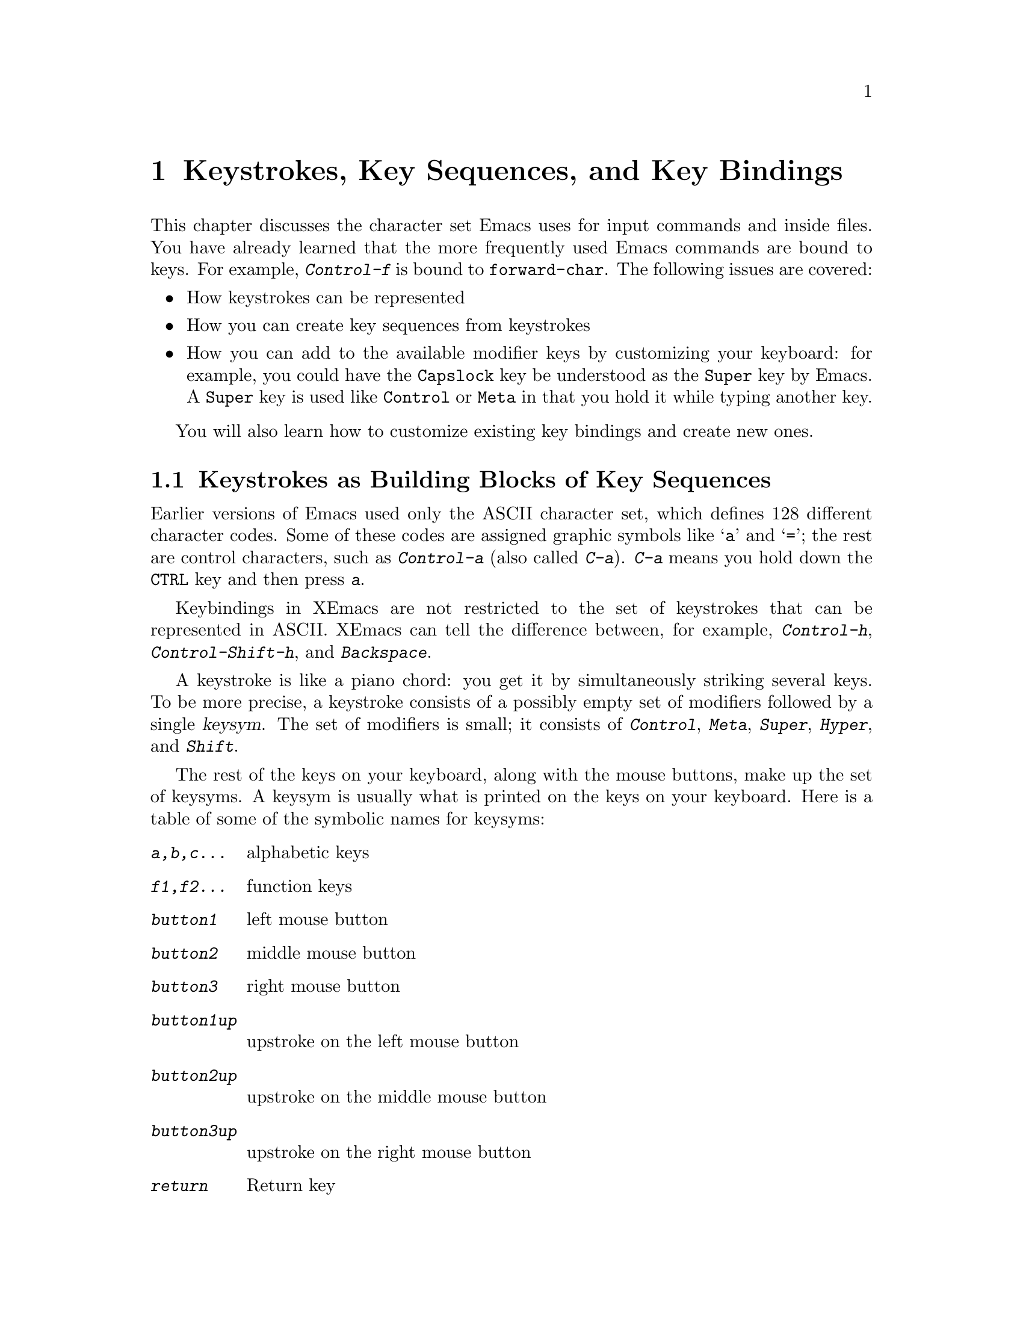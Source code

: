 
@node Keystrokes, Pull-down Menus, Frame, Top
@chapter Keystrokes, Key Sequences, and Key Bindings

@iftex
  This chapter discusses the character set Emacs uses for input commands
and inside files.  You have already learned that the more frequently
used Emacs commands are bound to keys.  For example, @kbd{Control-f} is
bound to @code{forward-char}.  The following issues are covered:

@itemize @bullet
@item
How keystrokes can be represented
@item
How you can create key sequences from keystrokes
@item
How you can add to the available modifier keys by customizing your
keyboard: for example, you could have the
@key{Capslock} key be understood as the @key{Super} key by Emacs. A
@key{Super} key is used like @key{Control} or @key{Meta} in that you hold
it while typing another key. 
@end itemize

 You will also learn how to customize existing key bindings and
create new ones.
@end iftex

@menu
* Intro to Keystrokes::      Keystrokes as building blocks of key sequences.
* Representing Keystrokes::  Using lists of modifiers and keysyms to
                             represent keystrokes.
* Key Sequences::            Combine key strokes into key sequences you can
                             bind to commands.
* String Key Sequences::     Available for upward compatibility.
* Meta Key::                 Using @key{ESC} to represent @key{Meta}
* Super and Hyper Keys::     Adding modifier keys on certain keyboards.
* Character Representation:: How characters appear in Emacs buffers.
* Commands::                 How commands are bound to key sequences.
* Non-Latin keyboards::      Commands on keyboards where one can't type Latin.
@end menu
 
@node Intro to Keystrokes, Representing Keystrokes, Keystrokes, Keystrokes
@section Keystrokes as Building Blocks of Key Sequences
@cindex character set
@cindex ASCII
@cindex keystroke

      Earlier versions of Emacs used only the ASCII character set,
which defines 128 different character codes.  Some of these codes are
assigned graphic symbols like @samp{a} and @samp{=}; the rest are
control characters, such as @kbd{Control-a} (also called @kbd{C-a}).
@kbd{C-a} means you hold down the @key{CTRL} key and then press
@kbd{a}.@refill

   Keybindings in XEmacs are not restricted to the set of
keystrokes that can be represented in ASCII.  XEmacs can tell the
difference between, for example, @kbd{Control-h}, @kbd{Control-Shift-h},
and @kbd{Backspace}.
  
@cindex modifier key
@cindex keysym
@kindex meta key
@kindex control key
@kindex hyper key
@kindex super key
@kindex shift key
@kindex button1 
@kindex button2
@kindex button3
@kindex button1up
@kindex button2up
@kindex button3up

  A keystroke is like a piano chord: you get it by simultaneously
striking several keys.  To be more precise, a keystroke consists
of a possibly empty set of modifiers followed by a single
@dfn{keysym}.  The set of modifiers is small; it consists of
@kbd{Control}, @kbd{Meta}, @kbd{Super}, @kbd{Hyper}, and @kbd{Shift}.

  The rest of the keys on your keyboard, along with the mouse buttons,
make up the set of keysyms.  A keysym is usually what is printed on the
keys on your keyboard.  Here is a table of some of the symbolic names
for keysyms:
@table @kbd
@item a,b,c...
alphabetic keys
@item f1,f2...
function keys
@item button1
left mouse button
@item button2
middle mouse button
@item button3
right mouse button
@item button1up 
upstroke on the left mouse button
@item button2up
upstroke on the middle mouse button
@item button3up
upstroke on the right mouse button
@item return
Return key
@end table

@vindex keyboard-translate-table
Use the variable @code{keyboard-translate-table} only if you are on a
dumb tty, as it cannot handle input that cannot be represented as ASCII.
The value of this variable is a string used as a translate table for
keyboard input or @code{nil}.  Each character is looked up in this
string and the contents used instead.  If the string is of length
@code{n}, character codes @code{N} and up are untranslated.  If you are
running Emacs under X, you should do the translations with the
@code{xmodmap} program instead.


@node Representing Keystrokes, Key Sequences, Intro to Keystrokes, Keystrokes
@comment  node-name,  next,  previous,  up
@subsection Representing Keystrokes
@kindex hyper key
@kindex super key
@findex read-key-sequence

  XEmacs represents keystrokes as lists. Each list consists of
an arbitrary combination of modifiers followed by a single keysym at the
end of the list.  If the keysym corresponds to an ASCII character, you
can use its character code.  (A keystroke may also be represented by an
event object, as returned by the @code{read-key-sequence} function;
non-programmers need not worry about this.)

The following table gives some examples of how to list representations
for keystrokes.  Each list consists of sets of modifiers followed by
keysyms:

@table @kbd
@item (control a)
Pressing @key{CTRL} and @kbd{a} simultaneously.
@item (control ?a)
Another way of writing the keystroke @kbd{C-a}.
@item (control 65)
Yet another way of writing the keystroke @kbd{C-a}.
@item (break)
Pressing the @key{BREAK} key.
@item (control meta button2up)
Release the middle mouse button, while pressing @key{CTRL} and
@key{META}. 
@end table
@cindex shift modifier
  Note: As you define keystrokes, you can use the @kbd{shift} key only
as a modifier with characters that do not have a second keysym on the
same key, such as @kbd{backspace} and @kbd{tab}.  It is an error to
define a keystroke using the @key{shift} modifier with keysyms such as
@kbd{a} and @kbd{=}.  The correct forms are @kbd{A} and @kbd{+}.

@node Key Sequences, String Key Sequences, Representing Keystrokes, Keystrokes
@subsection Representing Key Sequences

  A @dfn{complete key sequence} is a sequence of keystrokes that Emacs
understands as a unit.  Key sequences are significant because you can
bind them to commands.  Note that not all sequences of keystrokes are
possible key sequences.  In particular, the initial keystrokes in a key
sequence must make up a @dfn{prefix key sequence}.

  Emacs represents a key sequence as a vector of keystrokes.  Thus, the
schematic representation of a complete key sequence is as follows:

@example
  [(modifier .. modifier keysym) ... (modifier .. modifier keysym)]
@end example

  Here are some examples of complete key sequences:

@table @kbd
@item [(control c) (control a)]
Typing @kbd{C-c} followed by @kbd{C-a}
@item [(control c) (control 65)]
Typing @kbd{C-c} followed by @kbd{C-a}. (Using the ASCII code
for the character `a')@refill
@item [(control c) (break)]
Typing @kbd{C-c} followed by the @kbd{break} character.@refill
@end table

@kindex C-c
@kindex C-x
@kindex C-h
@kindex ESC
@cindex prefix key sequence

  A @dfn{prefix key sequence} is the beginning of a series of longer
sequences that are valid key sequences; adding any single keystroke to
the end of a prefix results in a valid key sequence.  For example,
@kbd{control-x} is standardly defined as a prefix.  Thus there is a
two-character key sequence starting with @kbd{C-x} for each valid
keystroke, giving numerous possibilities.  Here are some samples:

@itemize @bullet
@item
@kbd{[(control x) (c)]}
@item
@kbd{[(control x) (control c)]}
@end itemize

  Adding one character to a prefix key does not have to form a complete
key.  It could make another, longer prefix.  For example, @kbd{[(control
x) (\4)]} is itself a prefix that leads to any number of different
three-character keys, including @kbd{[(control x) (\4) (f)]},
@kbd{[(control x) (\4) (b)]} and so on.  It would be possible to define
one of those three-character sequences as a prefix, creating a series of
four-character keys, but we did not define any of them this way.@refill

  By contrast, the two-character sequence @kbd{[(control f) (control
k)]} is not a key, because the @kbd{(control f)} is a complete key
sequence in itself.  You cannot give @kbd{[(control f (control k)]} an
independent meaning as a command while @kbd{(control f)} is a complete
sequence, because Emacs would understand @key{C-f C-k} as two
commands.@refill

 The predefined prefix key sequences in Emacs are @kbd{(control c)},
@kbd{(control x)}, @kbd{(control h)}, @kbd{[(control x) (\4)]}, and
@kbd{escape}.  You can customize Emacs and could make new prefix keys or
eliminate the default key sequences.  @xref{Key Bindings}.  For example,
if you redefine @kbd{(control f)} as a prefix, @kbd{[(control f)
(control k)]} automatically becomes a valid key sequence (complete,
unless you define it as a prefix as well).  Conversely, if you remove
the prefix definition of @kbd{[(control x) (\4)]}, @kbd{[(control x)
(\4) (f)]} (or @kbd{[(control x) (\4) @var{anything}]}) is no longer a
valid key sequence.

Note that the above paragraphs uses \4 instead of simply 4, because \4
is the symbol whose name is "4", and plain 4 is the integer 4, which
would have been interpreted as the ASCII value.  Another way of
representing the symbol whose name is "4" is to write ?4, which would be
interpreted as the number 52, which is the ASCII code for the character
"4".  We could therefore actually have written 52 directly, but that is
far less clear.

@node String Key Sequences, Meta Key, Key Sequences, Keystrokes
@comment  node-name,  next,  previous,  up
@subsection  String Key Sequences
For backward compatibility, you may also represent a key sequence using
strings.  For example, we have the following equivalent representations:

@table @kbd
@item "\C-c\C-c"
@code{[(control c) (control c)]}
@item "\e\C-c"
@code{[(meta control c)]}
@end table

@kindex LFD
@kindex TAB

@node Meta Key, Super and Hyper Keys, String Key Sequences, Keystrokes
@comment  node-name,  next,  previous,  up
@subsection Assignment of the @key{META} Key
 
@kindex META
@kindex ESC
  Not all terminals have the complete set of modifiers.  
Terminals that have a @key{Meta} key allow you to type Meta characters
by just holding that key down.  To type @kbd{Meta-a}, hold down
@key{META} and press @kbd{a}.  On those terminals, the @key{META} key
works like the @key{SHIFT} key.  Such a key is not always labeled
@key{META}, however, as this function is often a special option for a
key with some other primary purpose.@refill

  If there is no @key{META} key, you can still type Meta characters
using two-character sequences starting with @key{ESC}.  To enter
@kbd{M-a}, you could type @kbd{@key{ESC} a}.  To enter @kbd{C-M-a}, you
would type @kbd{ESC C-a}.  @key{ESC} is allowed on terminals with
Meta keys, too, in case you have formed a habit of using it.@refill

If you are running under X and do not have a @key{META} key, it 
is possible to reconfigure some other key to be a @key{META} 
key.  @xref{Super and Hyper Keys}. @refill

@vindex meta-flag
  Emacs believes the terminal has a @key{META} key if the variable
@code{meta-flag} is non-@code{nil}.  Normally this is set automatically
according to the termcap entry for your terminal type.  However, sometimes
the termcap entry is wrong, and then it is useful to set this variable
yourself.  @xref{Variables}, for how to do this.

Note: If you are running under the X window system, the setting of
the @code{meta-flag} variable is irrelevant. 

@node Super and Hyper Keys, Character Representation, Meta Key, Keystrokes
@comment  node-name,  next,  previous,  up
@subsection Assignment of the @key{SUPER} and @key{HYPER} Keys
@kindex hyper key
@kindex super key

  Most keyboards do not, by default, have @key{SUPER} or @key{HYPER}
modifier keys.  Under X, you can simulate the @key{SUPER} or
@key{HYPER} key if you want to bind keys to sequences using @kbd{super}
and @kbd{hyper}.  You can use the @code{xmodmap} program to do this.

  For example, to turn your @key{CAPS-LOCK} key into a @key{SUPER} key,
do the following:

  Create a file called @code{~/.xmodmap}.  In this file, place the lines

@example
        remove Lock = Caps_Lock
        keysym Caps_Lock = Super_L
        add Mod2 = Super_L
@end example

The first line says that the key that is currently called @code{Caps_Lock}
should no longer behave as a ``lock'' key.  The second line says that
this should now be called @code{Super_L} instead.  The third line says that 
the key called @code{Super_L} should be a modifier key, which produces the
@code{Mod2} modifier.

To create a @key{META} or @key{HYPER} key instead of a @key{SUPER} key,
replace the word @code{Super} above with @code{Meta} or @code{Hyper}.

Just after you start up X, execute the command @code{xmodmap /.xmodmap}.
You can add this command to the appropriate initialization file to have
the command executed automatically.@refill

If you have problems, see the documentation for the @code{xmodmap}
program.  The X keyboard model is quite complicated, and explaining
it is beyond the scope of this manual.  However, we reprint the 
following description from the X Protocol document for your convenience:

@cindex keysyms
@cindex keycode

 A list of keysyms is associated with each keycode. If that list
(ignoring trailing @code{NoSymbol} entries) is a single keysym @samp{K},
then the list is treated as if it were the list 
@code{``K NoSymbol K NoSymbol''}. If the list (ignoring trailing 
@code{NoSymbol} entries) is a pair of keysyms @samp{K1 K2}, then the 
list is treated as if it were the list @code{``K1 K2 K1 K2''}. If the 
list (ignoring trailing @code{NoSymbol} entries) is a triple of keysyms 
@samp{K1 K2 K3}, then the list is treated as if it were the list 
@code{``K1 K2 K3 NoSymbol''}.

 The first four elements of the list are split into two groups of 
keysyms. Group 1 contains the first and second keysyms; Group 2 contains
third and fourth keysyms. Within each group, if the second element of
the group is NoSymbol, then the group should be treated as if the second
element were the same as the first element, except when the first
element is an alphabetic keysym @samp{K} for which both lowercase and 
uppercase forms are defined. In that case, the group should be treated 
as if the first element were the lowercase form of @samp{K} and the second 
element were the uppercase form of @samp{K}.

 The standard rules for obtaining a keysym from a KeyPress event make use of 
only the Group 1 and Group 2 keysyms; no interpretation of other keysyms in 
the list is given here. (That is, the last four keysyms are unused.)

 Which group to use is determined by modifier state. Switching between
groups is controlled by the keysym named @code{Mode_switch}. Attach that
keysym to some keycode and attach that keycode to any one of the
modifiers Mod1 through Mod5. This modifier is called the @dfn{group
modifier}. For any keycode, Group 1 is used when the group modifier is
off, and Group 2 is used when the group modifier is on.

 Within a group, which keysym to use is also determined by modifier
state. The first keysym is used when the @code{Shift} and @code{Lock} 
modifiers are off. The second keysym is used when the @code{Shift} 
modifier is on, or when the @code{Lock} modifier is on and the second 
keysym is uppercase alphabetic, or when the @code{Lock} modifier is on 
and is interpreted as @code{ShiftLock}. Otherwise, when the @code{Lock} 
modifier is on and is interpreted as @code{CapsLock}, the state of the 
@code{Shift} modifier is applied first to select a keysym, 
but if that keysym is lower-case alphabetic, then the corresponding 
upper-case keysym is used instead.

 In addition to the above information on keysyms, we also provide the 
following description of modifier mapping from the InterClient 
Communications Conventions Manual:

@cindex modifier mapping

 X11 supports 8 modifier bits, of which 3 are pre-assigned to 
@code{Shift}, @code{Lock}, and @code{Control}. Each modifier bit is 
controlled by the state of a set of keys, and these sets are specified 
in a table accessed by @code{GetModifierMapping()} and 
@code{SetModifierMapping()}.

 A client needing to use one of the pre-assigned modifiers should assume
that the modifier table has been set up correctly to control these
modifiers. The @code{Lock} modifier should be interpreted as @code{Caps
Lock} or @code{Shift Lock} according to whether the keycodes in its
controlling set include @code{XK_Caps_Lock} or @code{XK_Shift_Lock}.

 Clients should determine the meaning of a modifier bit from the keysyms 
being used to control it.

A client needing to use an extra modifier, for example @code{Meta}, should:

@enumerate
@item
Scan the existing modifier mappings.

@enumerate
@item
If it finds a modifier that contains a keycode whose set of keysyms 
includes @code{XK_Meta_L} or @code{XK_Meta_R}, it should use that 
modifier bit.

@item
If there is no existing modifier controlled by @code{XK_Meta_L} or 
@code{XK_Meta_R}, it should select an unused modifier bit (one with 
an empty controlling set) and:
@end enumerate

@item
If there is a keycode with @code{XL_Meta_L} in its set of keysyms, 
add that keycode to the set for the chosen modifier, and then:

@enumerate
@item
If there is a keycode with @code{XL_Meta_R} in its set of keysyms, 
add that keycode to the set for the chosen modifier, and then:

@item
If the controlling set is still empty, interact with the user to 
select one or more keys to be @code{Meta}.
@end enumerate


@item
If there are no unused modifier bits, ask the user to take corrective action.
@end enumerate

 This means that the @code{Mod1} modifier does not necessarily mean 
@code{Meta}, although some applications (such as twm and emacs 18) 
assume that. Any of the five unassigned modifier bits could mean 
@code{Meta}; what matters is that a modifier bit is generated by a 
keycode which is bound to the keysym @code{Meta_L} or @code{Meta_R}.

 Therefore, if you want to make a @key{META} key, the right way 
is to make the keycode in question generate both a @code{Meta} keysym 
and some previously-unassigned modifier bit.

@node Character Representation, Commands, Super and Hyper Keys, Keystrokes
@comment  node-name,  next,  previous,  up
@section Representation of Characters

This section briefly discusses how characters are represented in Emacs
buffers.  @xref{Key Sequences}, for information on representing key
sequences to create key bindings. 

  Printable characters (letters, numbers, punctuation and so on) in
XEmacs buffers are displayed as such. @key{LFD} (line feed, character
code @samp{\012} (octal)) is the same as a newline character; it is
displayed by starting a new line.  @key{TAB} is displayed by moving to
the next tab stop column (usually every 8 spaces).  Other control
characters below #x20 (hexadecimal) are displayed as a caret (@samp{^})
followed by the non-control version of the character; thus, @kbd{C-a} is
displayed as @samp{^A}.  Characters between (hexadecimal) #x80 and #xA0
are displayed with octal escape sequences; thus, character code 243
(octal), also called @kbd{M-#} when used as an input character, is
displayed as @samp{\243}.

The variable @code{ctl-arrow} may be used to alter this behavior.
@xref{Display Vars}. As a rule, its value limits octal display to those
characters in the range just mentioned, and otherwise characters are
treated as printable, and will be displayed as themselves when the
relevant fonts are available. 

@node Commands, Non-Latin keyboards, Character Representation, Keystrokes
@section Keys and Commands

@cindex binding
@cindex customization
@cindex keymap
@cindex function
@cindex command
  This manual is full of passages that tell you what particular keys do.
But Emacs does not assign meanings to keys directly.  Instead, Emacs
assigns meanings to @dfn{functions}, and then gives keys their meanings
by @dfn{binding} them to functions.

 A function is a Lisp object that can be executed as a program.  Usually
it is a Lisp symbol that has been given a function definition; every
symbol has a name, usually made of a few English words separated by
dashes, such as @code{next-line} or @code{forward-word}.  It also has a
@dfn{definition}, which is a Lisp program.  Only some functions can be the
bindings of keys; these are functions whose definitions use
@code{interactive} to specify how to call them interactively.  Such
functions are called @dfn{commands}, and their names are @dfn{command
names}.  More information on this subject will appear in the @i{XEmacs
Lisp Reference Manual}.

  The bindings between keys and functions are recorded in various tables
called @dfn{keymaps}.  @xref{Key Bindings}, for more information on key
sequences you can bind commands to.  @xref{Keymaps}, for information on
creating keymaps.

  When we say  ``@kbd{C-n} moves down vertically one line'' we are
glossing over a distinction that is irrelevant in ordinary use but is
vital in understanding how to customize Emacs.  The function
@code{next-line} is programmed to move down vertically.  @kbd{C-n}
has this effect @i{because} it is bound to that function.  If you rebind
@kbd{C-n} to the function @code{forward-word} then @kbd{C-n} will move
forward by words instead.  Rebinding keys is a common method of
customization.@refill

   The rest of this manual usually ignores this subtlety to keep
things simple.  To give the customizer the information needed, we often
state the name of the command that really does the work in parentheses
after mentioning the key that runs it.  For example, we will say that
``The command @kbd{C-n} (@code{next-line}) moves point vertically
down,'' meaning that @code{next-line} is a command that moves vertically
down and @kbd{C-n} is a key that is standardly bound to it.

@cindex variables
  While we are on the subject of information for customization only,
it's a good time to tell you about @dfn{variables}.  Often the
description of a command will say, ``To change this, set the variable
@code{mumble-foo}.''  A variable is a name used to remember a value.
Most of the variables documented in this manual exist just to facilitate
customization: some command or other part of Emacs uses the variable
and behaves differently depending on its setting.  Until you are interested in
customizing, you can ignore the information about variables.  When you
are ready to be interested, read the basic information on variables, and 
then the information on individual variables will make sense.
@xref{Variables}.

@node Non-Latin keyboards, ,Commands, Keystrokes

@cindex russian
@cindex greek
@cindex ``russian c-x''
@cindex try-alternate-layouts-for-commands

  If your computer has a keyboard designed for a language like Russian or
Greek, where you have to go to some trouble to type Roman-alphabet
characters, then typing @kbd{C-f} to call @code{forward-character} is
very inconvenient. 

To address this, XEmacs allows you to pretend that your keyboard has a
US layout for such commands. That is, you can type @kbd{C-Cyrillic_che
C-Cyrillic_a} and XEmacs will work out that it should call the command
that @kbd{C-x C-f} is bound to@footnote{You can, of course, override
this with an explicit binding for @kbd{C-Cyrillic_che C-Cyrillic_a} to
something else.}.  Function keys, like @key{F1},
@key{Shift} or @key{Control} are not handled by this, just alphanumeric
characters and punctuation.

The main user variable associated with this functionality is
@code{try-alternate-layouts-for-commands}.  Setting this to @code{nil}
inhibits this translation, which would be appropriate if your keyboard
can handle the Roman alphabet but doesn't have the US layout, and you
want to avoid the possible confusion. 

If @code{try-alternate-layouts-for-commands} is @code{t} but this
functionality doesn't work for you under X11, check the value of the
variable @code{x-us-keymap-description}.  This is a hardware-specific
map from key codes to the US layout, and can be initialized from the
output of @code{xmodmap -pke}; see the documentation for that variable
and for @code{x-us-keymap-first-keycode}. 

